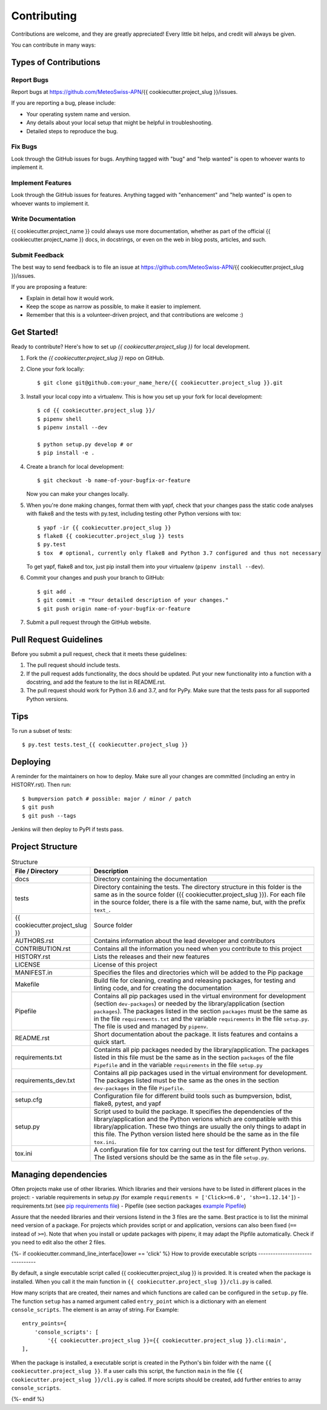 .. highlight:: shell

============
Contributing
============

Contributions are welcome, and they are greatly appreciated! Every little bit
helps, and credit will always be given.

You can contribute in many ways:

Types of Contributions
----------------------

Report Bugs
~~~~~~~~~~~

Report bugs at https://github.com/MeteoSwiss-APN/{{ cookiecutter.project_slug }}/issues.

If you are reporting a bug, please include:

* Your operating system name and version.
* Any details about your local setup that might be helpful in troubleshooting.
* Detailed steps to reproduce the bug.

Fix Bugs
~~~~~~~~

Look through the GitHub issues for bugs. Anything tagged with "bug" and "help
wanted" is open to whoever wants to implement it.

Implement Features
~~~~~~~~~~~~~~~~~~

Look through the GitHub issues for features. Anything tagged with "enhancement"
and "help wanted" is open to whoever wants to implement it.

Write Documentation
~~~~~~~~~~~~~~~~~~~

{{ cookiecutter.project_name }} could always use more documentation, whether as part of the
official {{ cookiecutter.project_name }} docs, in docstrings, or even on the web in blog posts,
articles, and such.

Submit Feedback
~~~~~~~~~~~~~~~

The best way to send feedback is to file an issue at https://github.com/MeteoSwiss-APN/{{ cookiecutter.project_slug }}/issues.

If you are proposing a feature:

* Explain in detail how it would work.
* Keep the scope as narrow as possible, to make it easier to implement.
* Remember that this is a volunteer-driven project, and that contributions
  are welcome :)

Get Started!
------------

Ready to contribute? Here's how to set up `{{ cookiecutter.project_slug }}` for local development.

1. Fork the `{{ cookiecutter.project_slug }}` repo on GitHub.
2. Clone your fork locally::

    $ git clone git@github.com:your_name_here/{{ cookiecutter.project_slug }}.git

3. Install your local copy into a virtualenv. This is how you set up your fork for local development::

    $ cd {{ cookiecutter.project_slug }}/
    $ pipenv shell
    $ pipenv install --dev
    
    $ python setup.py develop # or
    $ pip install -e .

4. Create a branch for local development::

    $ git checkout -b name-of-your-bugfix-or-feature

   Now you can make your changes locally.

5. When you're done making changes, format them with yapf, check that your
   changes pass the static code analyses with flake8 and the tests with py.test, including testing other Python versions
   with tox::

    $ yapf -ir {{ cookiecutter.project_slug }}
    $ flake8 {{ cookiecutter.project_slug }} tests
    $ py.test
    $ tox  # optional, currently only flake8 and Python 3.7 configured and thus not necessary

   To get yapf, flake8 and tox, just pip install them into your virtualenv (``pipenv install --dev``).

6. Commit your changes and push your branch to GitHub::

    $ git add .
    $ git commit -m "Your detailed description of your changes."
    $ git push origin name-of-your-bugfix-or-feature

7. Submit a pull request through the GitHub website.

Pull Request Guidelines
-----------------------

Before you submit a pull request, check that it meets these guidelines:

1. The pull request should include tests.
2. If the pull request adds functionality, the docs should be updated. Put
   your new functionality into a function with a docstring, and add the
   feature to the list in README.rst.
3. The pull request should work for Python 3.6 and 3.7, and for PyPy. Make sure
   that the tests pass for all supported Python versions.

Tips
----

To run a subset of tests::

    $ py.test tests.test_{{ cookiecutter.project_slug }}

Deploying
---------

A reminder for the maintainers on how to deploy.
Make sure all your changes are committed (including an entry in HISTORY.rst).
Then run::

$ bumpversion patch # possible: major / minor / patch
$ git push
$ git push --tags

Jenkins will then deploy to PyPI if tests pass.

Project Structure
-----------------

.. list-table:: Structure
   :widths: 25 75
   :header-rows: 1
   
   * - File / Directory
     - Description
   * - docs
     - Directory containing the documentation
   * - tests
     - Directory containing the tests. The directory structure in this folder is the same as in the source folder ({{ cookiecutter.project_slug }}). For each file in the source folder, there is a file with the same name, but, with the prefix ``text_``.
   * - {{ cookiecutter.project_slug }}
     - Source folder
   * - AUTHORS.rst
     - Contains information about the lead developer and contributors
   * - CONTRIBUTION.rst
     - Contains all the information you need when you contribute to this project
   * - HISTORY.rst
     - Lists the releases and their new features
   * - LICENSE
     - License of this project
   * - MANIFEST.in
     - Specifies the files and directories which will be added to the Pip package
   * - Makefile
     - Build file for cleaning, creating and releasing packages, for testing and linting code, and for creating the documentation
   * - Pipefile
     - Contains all pip packages used in the virtual environment for development (section ``dev-packages``) or needed by the library/application (section ``packages``). The packages listed in the section ``packages`` must be the same as in the file ``requirements.txt`` and the variable ``requirements`` in the file ``setup.py``. The file is used and managed by ``pipenv``. 
   * - README.rst
     - Short documentation about the package. It lists features and contains a quick start.
   * - requirements.txt
     - Containts all pip packages needed by the library/application. The packages listed in this file must be the same as in the section ``packages`` of the file ``Pipefile`` and in the variable ``requirements`` in the file ``setup.py``
   * - requirements_dev.txt
     - Contains all pip packages used in the virtual environment for development. The packages listed must be the same as the ones in the section ``dev-packages`` in the file ``Pipefile``.
   * - setup.cfg
     - Configuration file for different build tools such as bumpversion, bdist, flake8, pytest, and yapf
   * - setup.py
     - Script used to build the package. It specifies the dependencies of the library/application and the Python verions which are compatible with this library/application. These two things are usually the only things to adapt in this file. The Python version listed here should be the same as in the file ``tox.ini``.
   * - tox.ini
     - A configuration file for tox carring out the test for different Python verions. The listed versions should be the same as in the file ``setup.py``.

Managing dependencies
---------------------

Often projects make use of other libraries. Which libraries and their versions have to be listed in different places in the project:
- variable requirements in setup.py (for example ``requirements = ['Click>=6.0', 'sh>=1.12.14']``)
- requirements.txt (see `pip requirements file`_)
- Pipefile (see section packages `example Pipefile`_)

Assure that the needed libraries and their versions listend in the 3 files are the same. Best practice 
is to list the minimal need version of a package. For projects which provides script or and application, 
versions can also been fixed (``==`` instead of ``>=``). Note that when you install or update packages 
with pipenv, it may adapt the Pipfile automatically. Check if you need to edit also the other 2 files.

.. _`pip requirements file`: https://pip.readthedocs.io/en/1.1/requirements.html
.. _`example Pipefile`: https://pipenv.readthedocs.io/en/latest/basics/#example-pipfile-pipfile-lock

{%- if cookiecutter.command_line_interface|lower == 'click' %}
How to provide executable scripts
--------------------------------

By default, a single executable script called {{ cookiecutter.project_slug }} is provided. It is created 
when the package is installed. When you call it the main function in 
``{{ cookiecutter.project_slug }}/cli.py`` is called. 

How many scripts that are created, their names and which functions are called can be configured in the 
``setup.py`` file. The function ``setup`` has a named argument called ``entry_point`` which is a 
dictionary with an element ``console_scripts``. The element is an array of string. For Example::

    entry_points={
        'console_scripts': [
            '{{ cookiecutter.project_slug }}={{ cookiecutter.project_slug }}.cli:main',
    ],
    
When the package is installed, a executable script is created in the Python's bin folder with the name
``{{ cookiecutter.project_slug }}``. If a user calls this script, the function ``main`` in the file 
``{{ cookiecutter.project_slug }}/cli.py`` is called. If more scripts should be created, add further
entries to array ``console_scripts``.

{%- endif %}
